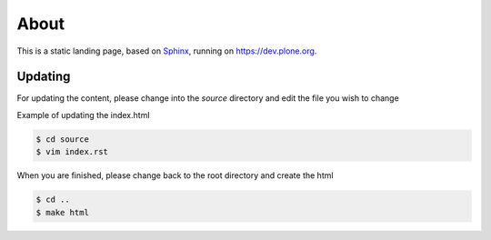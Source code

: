 About
=====

This is a static landing page, based on `Sphinx <http://sphinx-doc.org/>`_, running on https://dev.plone.org.

Updating
--------

For updating the content, please change into the *source* directory and edit the file you wish to change

Example of updating the index.html

.. code-block:: bash

    $ cd source
    $ vim index.rst

When you are finished, please change back to the root  directory and create the html

.. code-block:: bash

    $ cd ..
    $ make html
